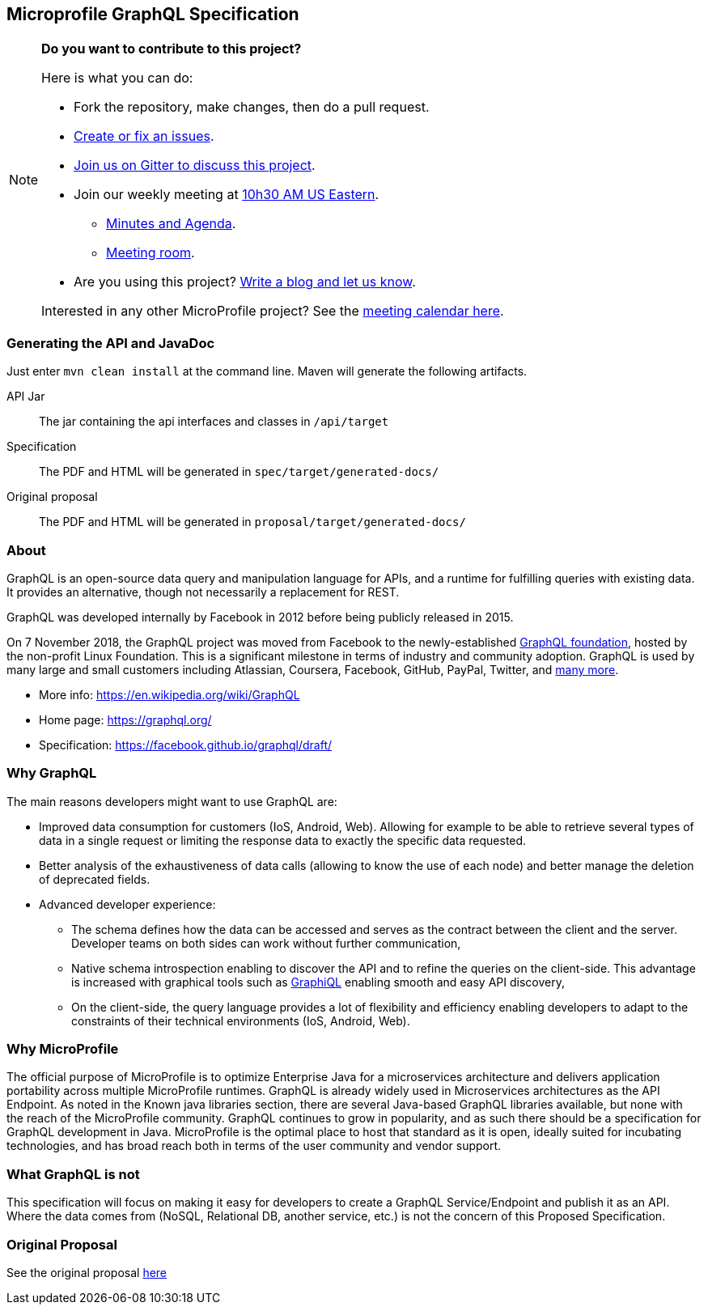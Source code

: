 //
// Copyright (c) 2019 Contributors to the Eclipse Foundation
//
// See the NOTICE file(s) distributed with this work for additional
// information regarding copyright ownership.
//
// Licensed under the Apache License, Version 2.0 (the "License");
// you may not use this file except in compliance with the License.
// You may obtain a copy of the License at
//
//     http://www.apache.org/licenses/LICENSE-2.0
//
// Unless required by applicable law or agreed to in writing, software
// distributed under the License is distributed on an "AS IS" BASIS,
// WITHOUT WARRANTIES OR CONDITIONS OF ANY KIND, either express or implied.
// See the License for the specific language governing permissions and
// limitations under the License.
//
== Microprofile GraphQL Specification

[NOTE]
====
*Do you want to contribute to this project?*

.Here is what you can do:
* Fork the repository, make changes, then do a pull request.
* https://github.com/eclipse/microprofile-sandbox/issues[Create or fix an issues].
* https://gitter.im/eclipse/microprofile-sandbox[Join us on Gitter to discuss this project].
* Join our weekly meeting at https://www.timeanddate.com/time/map/[10h30 AM US Eastern]. 
** https://docs.google.com/document/d/1gb3jirFGrJwDZSbrtnFPVTNjPNe3Y0dUYfm-HkU1c3U/edit#heading=h.xpx6vfxuho2d[Minutes and Agenda].
** https://ibm.webex.com/meet/andymc[Meeting room].
* Are you using this project? https://microprofile.io/blog/[Write a blog and let us know].

Interested in any other MicroProfile project? See the https://calendar.google.com/calendar/embed?src=gbnbc373ga40n0tvbl88nkc3r4%40group.calendar.google.com[meeting calendar here].
====

=== Generating the API and JavaDoc

Just enter `mvn clean install` at the command line. Maven will generate the following artifacts.

API Jar::
The jar containing the api interfaces and classes in `/api/target`

Specification::
The PDF and HTML will be generated in `spec/target/generated-docs/`

Original proposal::
The PDF and HTML will be generated in `proposal/target/generated-docs/`

=== About
GraphQL is an open-source data query and manipulation language for APIs, and a runtime for fulfilling queries with existing data. 
It provides an alternative, though not necessarily a replacement for REST.

GraphQL was developed internally by Facebook in 2012 before being publicly released in 2015.

On 7 November 2018, the GraphQL project was moved from Facebook to the newly-established https://www.linuxfoundation.org/press-release/2018/11/intent_to_form_graphql/[GraphQL foundation], hosted by the non-profit Linux Foundation. 
This is a significant milestone in terms of industry and community adoption.  
GraphQL is used by many large and small customers including Atlassian, Coursera, Facebook, GitHub, PayPal, Twitter, and https://graphql.org/users/[many more].

* More info: https://en.wikipedia.org/wiki/GraphQL
* Home page: https://graphql.org/
* Specification: https://facebook.github.io/graphql/draft/

=== Why GraphQL
The main reasons developers might want to use GraphQL are:

* Improved data consumption for customers (IoS, Android, Web). Allowing for example to be able to retrieve several types of data in a single request or limiting the response data to exactly the specific data requested.
* Better analysis of the exhaustiveness of data calls (allowing to know the use of each node) and better manage the deletion of deprecated fields.
* Advanced developer experience:
** The schema defines how the data can be accessed and serves as the contract between the client and the server. Developer teams on both sides can work without further communication,
** Native schema introspection enabling to discover the API and to refine the queries on the client-side. This advantage is increased with graphical tools such as https://github.com/graphql/graphiql[GraphiQL] enabling smooth and easy API discovery,
** On the client-side, the query language provides a lot of flexibility and efficiency enabling developers to adapt to the constraints of their technical environments (IoS, Android, Web).

=== Why MicroProfile

The official purpose of MicroProfile is to optimize Enterprise Java for a microservices architecture and delivers application portability across multiple MicroProfile runtimes.
GraphQL is already widely used in Microservices architectures as the API Endpoint. 
As noted in the Known java libraries section, there are several Java-based GraphQL libraries available, but none with the reach of the MicroProfile community. 
GraphQL continues to grow in popularity, and as such there should be a specification for GraphQL development in Java. 
MicroProfile is the optimal place to host that standard as it is open, ideally suited for incubating technologies, and has broad reach both in terms of the user community and vendor support.

=== What GraphQL is not

This specification will focus on making it easy for developers to create a GraphQL Service/Endpoint and publish it as an API. 
Where the data comes from (NoSQL, Relational DB, another service, etc.) is not the concern of this Proposed Specification. 

=== Original Proposal
See the original proposal https://github.com/eclipse/microprofile-sandbox/blob/master/proposals/graphql/proposal/src/main/asciidoc/proposal.asciidoc[here]